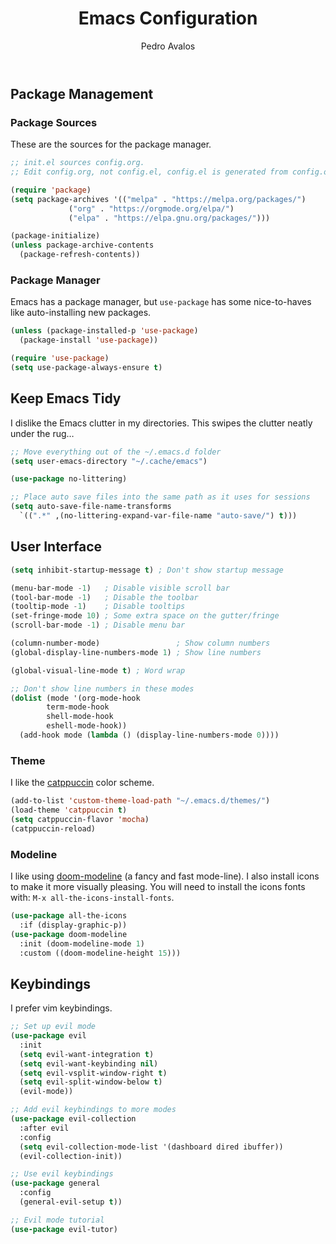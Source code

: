 #+TITLE: Emacs Configuration
#+AUTHOR: Pedro Avalos
#+DESCRIPTION: My literate Emacs configuration

** Package Management

*** Package Sources
These are the sources for the package manager.

#+BEGIN_SRC emacs-lisp
  ;; init.el sources config.org.
  ;; Edit config.org, not config.el, config.el is generated from config.org.

  (require 'package)
  (setq package-archives '(("melpa" . "https://melpa.org/packages/")
			   ("org" . "https://orgmode.org/elpa/")
			   ("elpa" . "https://elpa.gnu.org/packages/")))

  (package-initialize)
  (unless package-archive-contents
    (package-refresh-contents))
#+END_SRC

*** Package Manager

Emacs has a package manager, but ~use-package~ has some nice-to-haves like
auto-installing new packages.

#+BEGIN_SRC emacs-lisp
  (unless (package-installed-p 'use-package)
    (package-install 'use-package))

  (require 'use-package)
  (setq use-package-always-ensure t)
#+END_SRC

** Keep Emacs Tidy

I dislike the Emacs clutter in my directories. This swipes the clutter neatly
under the rug...

#+BEGIN_SRC emacs-lisp
  ;; Move everything out of the ~/.emacs.d folder
  (setq user-emacs-directory "~/.cache/emacs")

  (use-package no-littering)

  ;; Place auto save files into the same path as it uses for sessions
  (setq auto-save-file-name-transforms
	`((".*" ,(no-littering-expand-var-file-name "auto-save/") t)))
#+END_SRC

** User Interface

#+BEGIN_SRC emacs-lisp
  (setq inhibit-startup-message t) ; Don't show startup message

  (menu-bar-mode -1)   ; Disable visible scroll bar
  (tool-bar-mode -1)   ; Disable the toolbar
  (tooltip-mode -1)    ; Disable tooltips
  (set-fringe-mode 10) ; Some extra space on the gutter/fringe
  (scroll-bar-mode -1) ; Disable menu bar

  (column-number-mode)                 ; Show column numbers
  (global-display-line-numbers-mode 1) ; Show line numbers

  (global-visual-line-mode t) ; Word wrap

  ;; Don't show line numbers in these modes
  (dolist (mode '(org-mode-hook
		  term-mode-hook
		  shell-mode-hook
		  eshell-mode-hook))
    (add-hook mode (lambda () (display-line-numbers-mode 0))))
#+END_SRC

*** Theme

I like the [[https://catppuccin.com/][catppuccin]] color scheme.

#+BEGIN_SRC emacs-lisp
  (add-to-list 'custom-theme-load-path "~/.emacs.d/themes/")
  (load-theme 'catppuccin t)
  (setq catppuccin-flavor 'mocha)
  (catppuccin-reload)
#+END_SRC

*** Modeline

I like using [[https://github.com/seagle0128/doom-modeline][doom-modeline]] (a fancy and fast mode-line). I also install icons to
make it more visually pleasing. You will need to install the icons fonts
with: ~M-x all-the-icons-install-fonts~.

#+BEGIN_SRC emacs-lisp
  (use-package all-the-icons
    :if (display-graphic-p))
  (use-package doom-modeline
    :init (doom-modeline-mode 1)
    :custom ((doom-modeline-height 15)))
#+END_SRC

** Keybindings

I prefer vim keybindings.

#+BEGIN_SRC emacs-lisp
  ;; Set up evil mode
  (use-package evil
    :init
    (setq evil-want-integration t)
    (setq evil-want-keybinding nil)
    (setq evil-vsplit-window-right t)
    (setq evil-split-window-below t)
    (evil-mode))

  ;; Add evil keybindings to more modes
  (use-package evil-collection
    :after evil
    :config
    (setq evil-collection-mode-list '(dashboard dired ibuffer))
    (evil-collection-init))

  ;; Use evil keybindings
  (use-package general
    :config
    (general-evil-setup t))

  ;; Evil mode tutorial
  (use-package evil-tutor)
#+END_SRC

